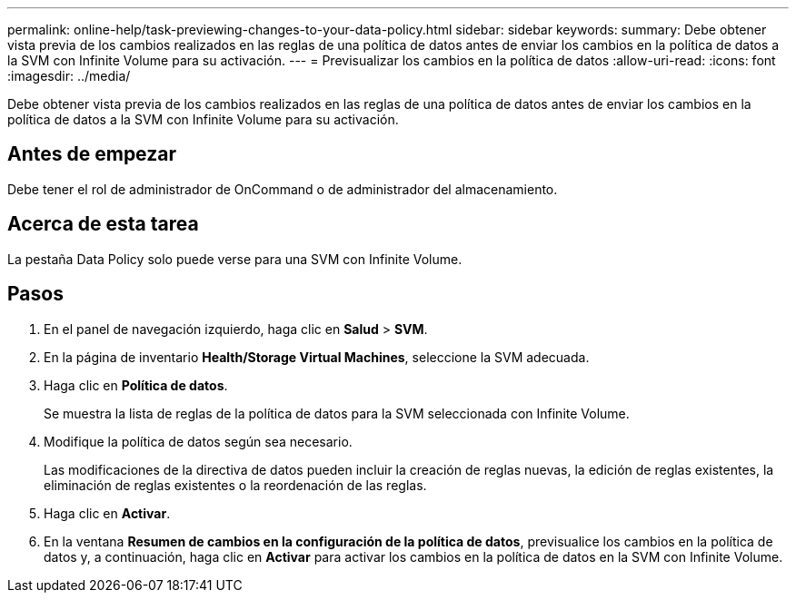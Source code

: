 ---
permalink: online-help/task-previewing-changes-to-your-data-policy.html 
sidebar: sidebar 
keywords:  
summary: Debe obtener vista previa de los cambios realizados en las reglas de una política de datos antes de enviar los cambios en la política de datos a la SVM con Infinite Volume para su activación. 
---
= Previsualizar los cambios en la política de datos
:allow-uri-read: 
:icons: font
:imagesdir: ../media/


[role="lead"]
Debe obtener vista previa de los cambios realizados en las reglas de una política de datos antes de enviar los cambios en la política de datos a la SVM con Infinite Volume para su activación.



== Antes de empezar

Debe tener el rol de administrador de OnCommand o de administrador del almacenamiento.



== Acerca de esta tarea

La pestaña Data Policy solo puede verse para una SVM con Infinite Volume.



== Pasos

. En el panel de navegación izquierdo, haga clic en *Salud* > *SVM*.
. En la página de inventario *Health/Storage Virtual Machines*, seleccione la SVM adecuada.
. Haga clic en *Política de datos*.
+
Se muestra la lista de reglas de la política de datos para la SVM seleccionada con Infinite Volume.

. Modifique la política de datos según sea necesario.
+
Las modificaciones de la directiva de datos pueden incluir la creación de reglas nuevas, la edición de reglas existentes, la eliminación de reglas existentes o la reordenación de las reglas.

. Haga clic en *Activar*.
. En la ventana *Resumen de cambios en la configuración de la política de datos*, previsualice los cambios en la política de datos y, a continuación, haga clic en *Activar* para activar los cambios en la política de datos en la SVM con Infinite Volume.


